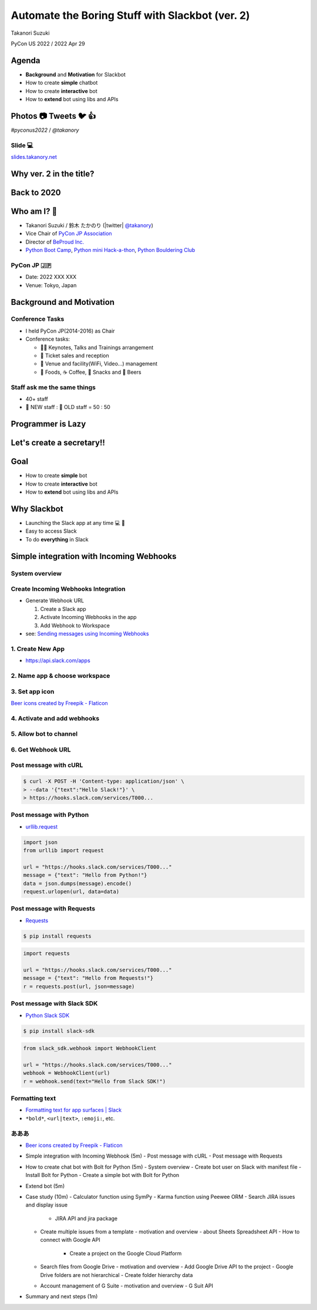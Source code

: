======================================================
 Automate the Boring Stuff with **Slackbot** (ver. 2)
======================================================

Takanori Suzuki

PyCon US 2022 / 2022 Apr 29

.. Thank you for coming to my presentation.
   I am very happy to be able to talk in PyCon US.

Agenda
======
* **Background** and **Motivation** for Slackbot
* How to create **simple** chatbot
* How to create **interactive** bot
* How to **extend** bot using libs and APIs

.. Today, I will talk about...

Photos 📷 Tweets 🐦 👍
=========================

`#pyconus2022` / `@takanory`

.. I'd be happy to take pictures and share them and give you feedback on Twitter, etc.
   Hashtag is #pyconus2022

Slide 💻
---------
`slides.takanory.net <https://slides.takanory.net>`__

.. This slide available on slides.takanory.net.
   And I've already shared this slide on Twitter.

Why **ver. 2** in the title?
============================
.. なぜタイトルにver. 2が付いているか

Back to **2020**
================
.. 2020にトークが採用されたけど急遽オンラインになった
   ビデオ提供したけど発表したって感じしない
   https://us.pycon.org/2020/
   今回、同じ内容を更新して発表する。発表できてうれしい

Who am I? 👤
=============
* Takanori Suzuki / 鈴木 たかのり (|twitter| `@takanory <https://twitter.com/takanory>`_)
* Vice Chair of `PyCon JP Association <https://www.pycon.jp/>`_
* Director of `BeProud Inc. <https://www.beproud.jp/>`_
* `Python Boot Camp <https://www.pycon.jp/support/bootcamp.html>`_, `Python mini Hack-a-thon <https://pyhack.connpass.com/>`_, `Python Bouldering Club <https://kabepy.connpass.com/>`_

.. image:: /assets/images/sokidan-square.jpg

.. Before the main topic,...I will introduce myself.
   I'm Takanori Suzuki. My twitter is "takanory", please follow me.
   I'm Vice-Chairperson of PyCon JP Association.
   And I'm director of BeProud Inc.
   I'm also active in several Python related communities

PyCon JP 🇯🇵
------------
* Date: 2022 XXX XXX
* Venue: Tokyo, Japan

**Background** and **Motivation**
=================================

.. First, I will talk about the Background and Motivation of this talk.

Conference **Tasks**
--------------------
* I held PyCon JP(2014-2016) as Chair
* Conference tasks:

  * 👨‍💻 Keynotes, Talks and Trainings arrangement
  * 🎫 Ticket sales and reception
  * 🏬 Venue and facility(WiFi, Video...) management
  * 🍱 Foods, ☕️ Coffee, 🧁 Snacks and 🍺 Beers

.. I held PyCon JP event several years in the past.
   As you can imagine, lots of tasks to hold Conference.
   For example, talk arrangements, ticket sales, venue management, food...
   And, ...

Staff ask me the **same things**
--------------------------------
* 40+ staff
* 🐣 NEW staff : 🐔 OLD staff = 50 : 50

.. The number of PyCon JP staff is 40 over, half of them are the new staff.
   New staff ask similar things to me. And I send similar answers repeatedly.
   But, ...

Programmer is **Lazy**
======================
.. As you know, programmers dislike routine work. I also dislike it VERY much.

Let's create a **secretary**!!
==============================
.. I want someone to do my bothersome tasks instead of me like a secretary.
   Let's make it.

Goal
====
* How to create **simple** bot
* How to create **interactive** bot
* How to **extend** bot using libs and APIs

.. The goal of this talk.
   You'll learn how to create simple bot,
   how to create interactive bot,
   how to extend bot using libraries and APIs through various case studies.

Why **Slackbot**
================
* Launching the Slack app at any time 💻 📱
* Easy to access Slack
* To do **everything** in Slack

.. image:: /20190224pyconapac/images/slack.png
	
.. My secretary is chatbot of Slack.
   Is there someone using Slack?
   I'm Launching the Slack application at any time on PC and smartphone.
   So it's easy to access Slack. I want to do everything in Slack.
   Let's make chatbot on Slack.

Simple integration with Incoming Webhooks
=========================================

System overview
---------------

Create Incoming Webhooks Integration
------------------------------------
* Generate Webhook URL

  1. Create a Slack app
  2. Activate Incoming Webhooks in the app
  3. Add Webhook to Workspace
* see: `Sending messages using Incoming Webhooks <https://api.slack.com/messaging/webhooks>`_

1. Create New App
-----------------
* https://api.slack.com/apps

.. image:: images/create-webhook1-1.png
   :width: 50%

.. image:: images/create-webhook1-2.png
   :width: 50%
     
2. Name app & choose workspace
------------------------------
.. image:: images/create-webhook2.png
   :width: 50%
     
3. Set app icon
---------------
.. image:: images/create-webhook3.png
   :width: 50%

`Beer icons created by Freepik - Flaticon <https://www.flaticon.com/free-icons/beer>`_           
     
4. Activate and add webhooks
----------------------------
.. image:: images/create-webhook4-1.png
   :width: 50%
     
.. image:: images/create-webhook4-2.png
   :width: 50%
     
5. Allow bot to channel
-----------------------
.. image:: images/create-webhook5.png
   :width: 50%
     
6. Get Webhook URL
------------------
.. image:: images/create-webhook6.png
   :width: 50%

Post message with **cURL**
--------------------------

.. code-block:: bash

   $ curl -X POST -H 'Content-type: application/json' \
   > --data '{"text":"Hello Slack!"}' \
   > https://hooks.slack.com/services/T000...

.. image:: images/webhook-curl.png

Post message with **Python**
----------------------------
* `urllib.request <https://docs.python.org/3/library/urllib.request.html>`_

.. code-block:: python

   import json
   from urllib import request

   url = "https://hooks.slack.com/services/T000..."
   message = {"text": "Hello from Python!"}
   data = json.dumps(message).encode()
   request.urlopen(url, data=data)
           
.. image:: images/webhook-python.png

Post message with **Requests**
------------------------------
* `Requests <https://docs.python-requests.org/en/latest/>`_

.. code-block:: bash

   $ pip install requests
   
.. code-block:: python

   import requests

   url = "https://hooks.slack.com/services/T000..."
   message = {"text": "Hello from Requests!"}
   r = requests.post(url, json=message)
     
.. image:: images/webhook-requests.png

Post message with **Slack SDK**
-------------------------------
* `Python Slack SDK <https://slack.dev/python-slack-sdk/>`_

.. code-block:: bash

   $ pip install slack-sdk
   
.. code-block:: python

   from slack_sdk.webhook import WebhookClient

   url = "https://hooks.slack.com/services/T000..."
   webhook = WebhookClient(url)
   r = webhook.send(text="Hello from Slack SDK!")
     
.. image:: images/webhook-slacksdk.png

**Formatting** text
-------------------
* `Formatting text for app surfaces | Slack <https://api.slack.com/reference/surfaces/formatting>`_
* ``*bold*``, ``<url|text>``, ``:emoji:``, etc.

.. revealjs-code-block:: python
   :data-line-numbers: 5, 6

   from slack_sdk.webhook import WebhookClient

   url = "https://hooks.slack.com/services/T000..."
   webhook = WebhookClient(url)
   r = webhook.send(text="*Hello* from "
     "<https://slack.dev/python-slack-sdk/|Slack SDK>! :beer:")
     
.. image:: images/webhook-formatting.png

あああ
------

* `Beer icons created by Freepik - Flaticon <https://www.flaticon.com/free-icons/beer>`_
  
- Simple integration with Incoming Webhook (5m)
  - Post message with cURL
  - Post message with Requests
- How to create chat bot with Bolt for Python (5m)
  - System overview
  - Create bot user on Slack with manifest file
  - Install Bolt for Python
  - Create a simple bot with Bolt for Python
- Extend bot (5m)
- Case study (10m)
  - Calculator function using SymPy
  - Karma function using Peewee ORM
  - Search JIRA issues and display issue
    - JIRA API and jira package
  - Create multiple issues from a template
    - motivation and overview
    - about Sheets Spreadsheet API
    - How to connect with Google API
      - Create a project on the Google Cloud Platform
  - Search files from Google Drive
    - motivation and overview
    - Add Google Drive API to the project
    - Google Drive folders are not hierarchical
    - Create folder hierarchy data
  - Account management of G Suite
    - motivation and overview
    - G Suit API
- Summary and next steps (1m)
